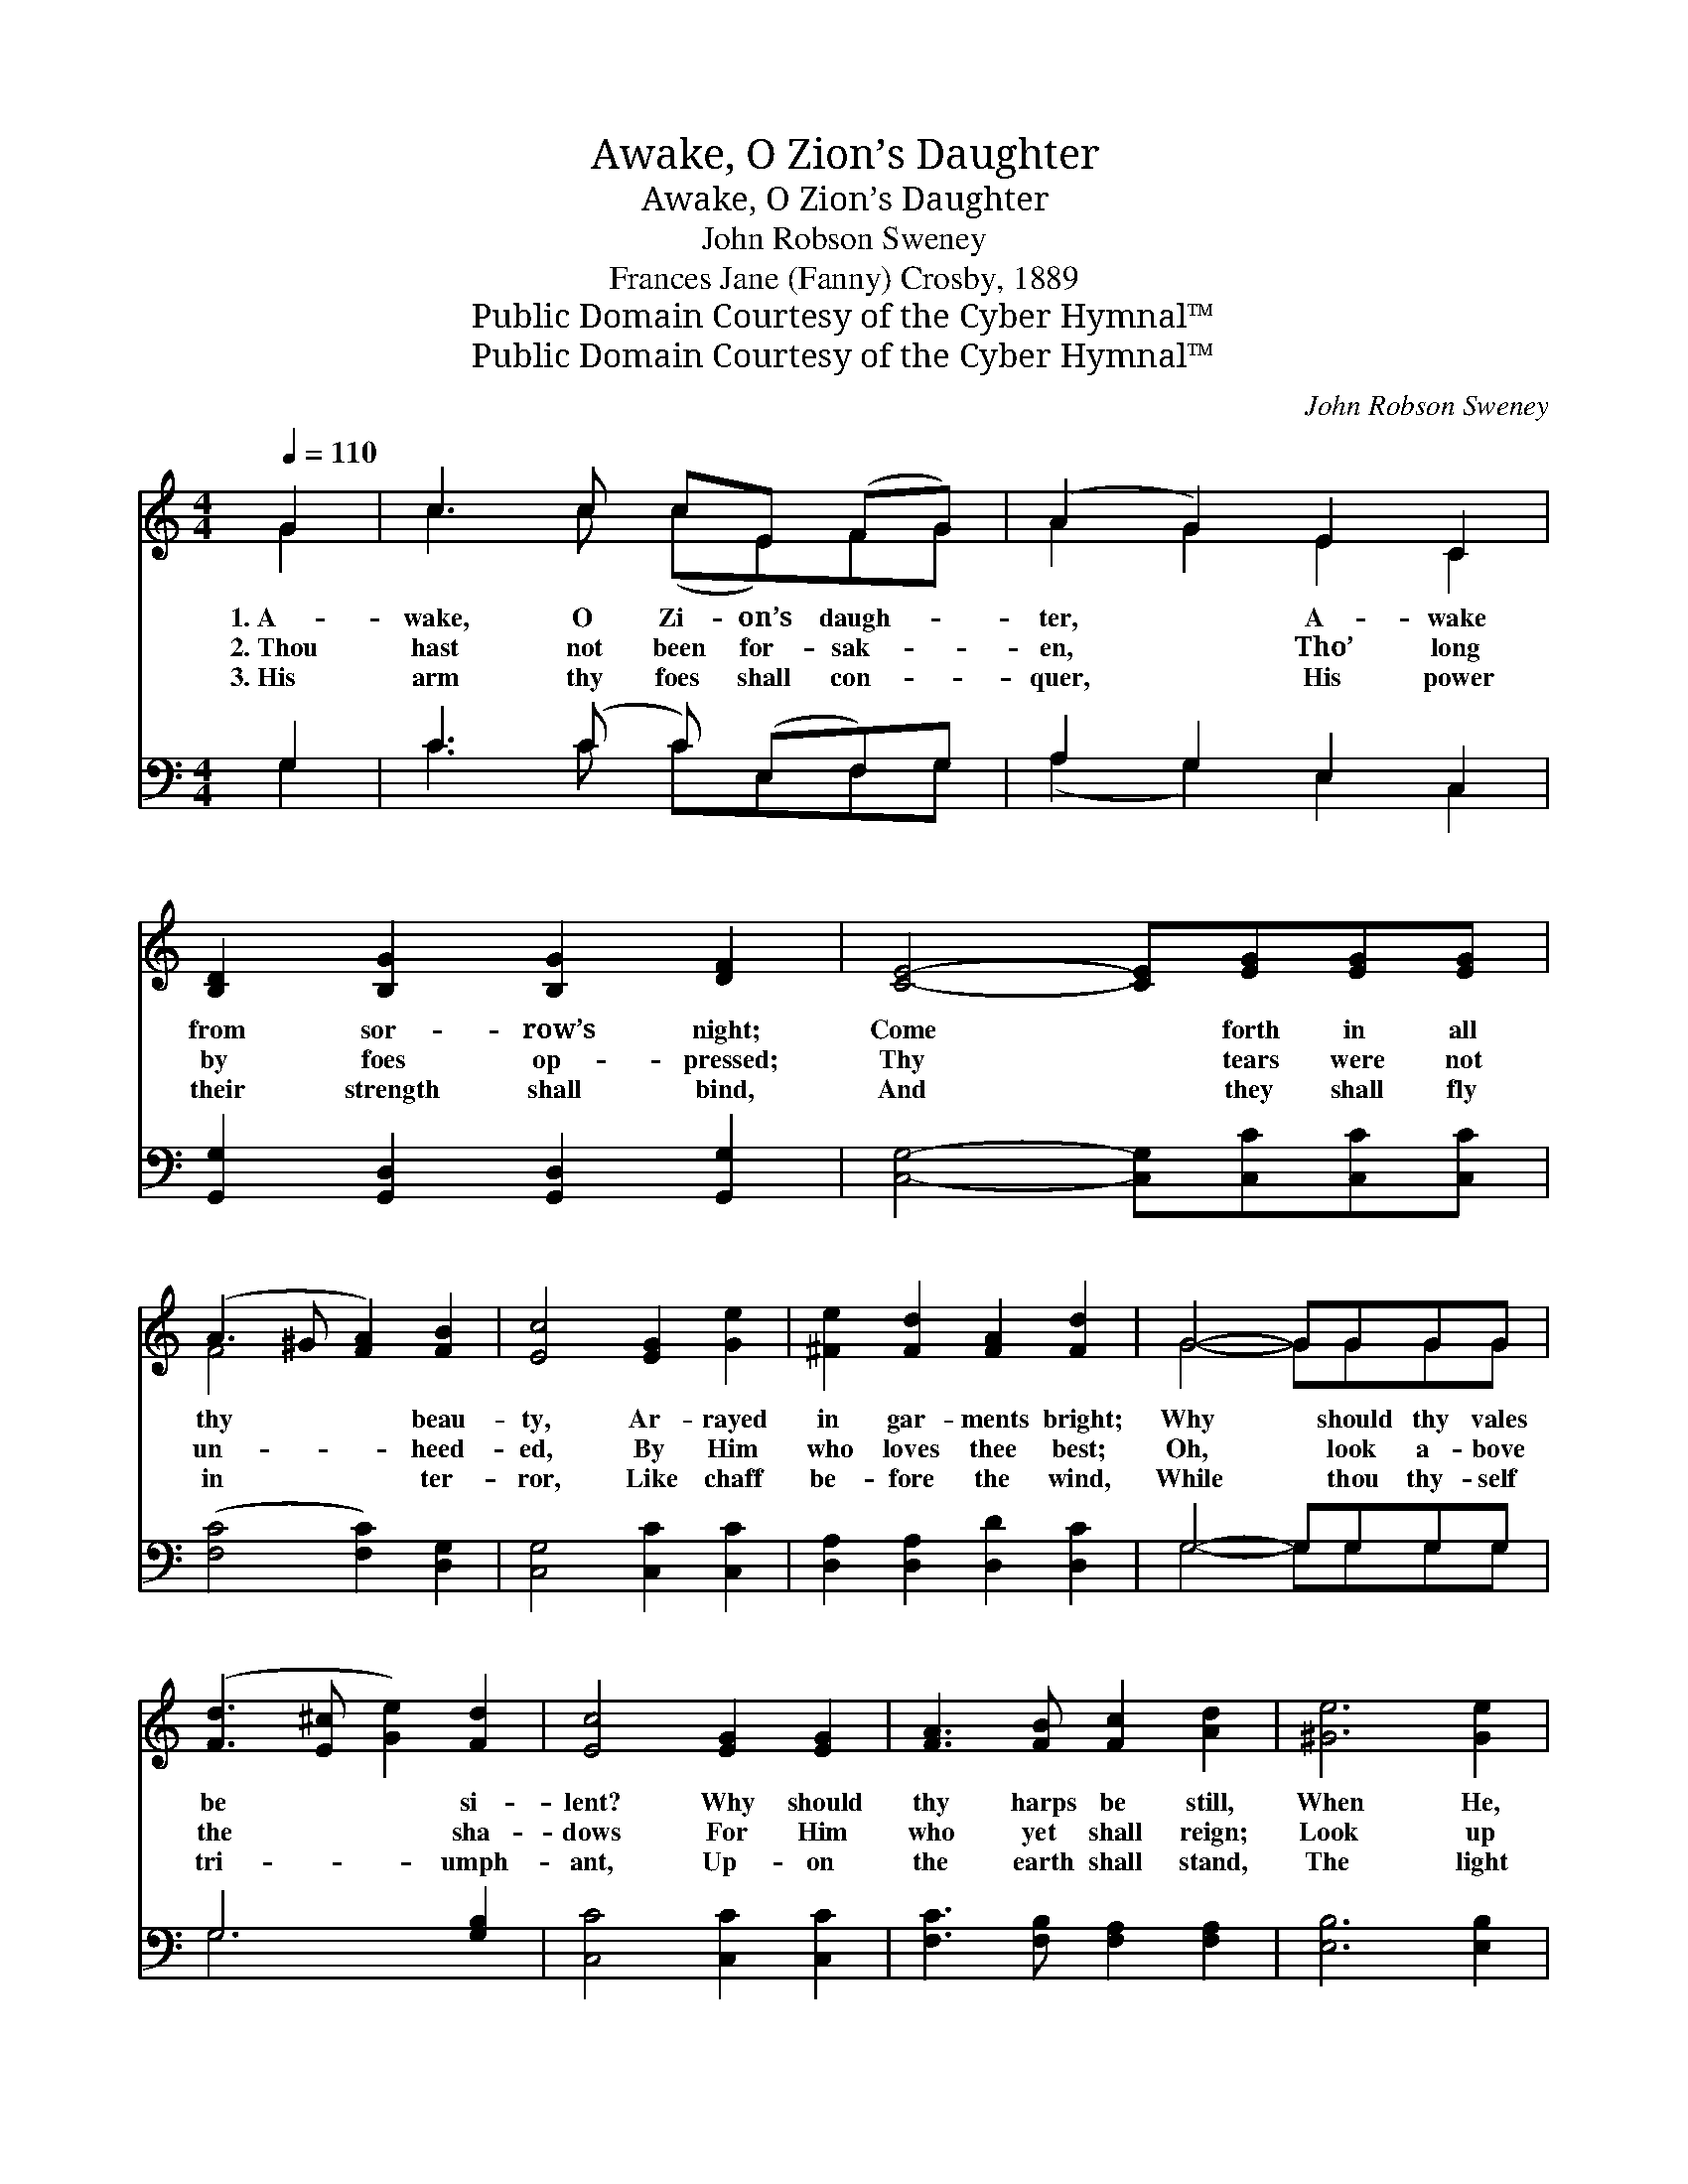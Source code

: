 X:1
T:Awake, O Zion’s Daughter
T:Awake, O Zion’s Daughter
T:John Robson Sweney
T:Frances Jane (Fanny) Crosby, 1889
T:Public Domain Courtesy of the Cyber Hymnal™
T:Public Domain Courtesy of the Cyber Hymnal™
C:John Robson Sweney
Z:Public Domain
Z:Courtesy of the Cyber Hymnal™
%%score ( 1 2 ) ( 3 4 )
L:1/8
Q:1/4=110
M:4/4
K:C
V:1 treble 
V:2 treble 
V:3 bass 
V:4 bass 
V:1
 G2 | c3 c cE (FG) | (A2 G2) E2 C2 | [B,D]2 [B,G]2 [B,G]2 [DF]2 | [CE]4- [CE][EG][EG][EG] | %5
w: 1.~A-|wake, O Zi- on’s daugh- *|ter, * A- wake|from sor- row’s night;|Come * forth in all|
w: 2.~Thou|hast not been for- sak- *|en, * Tho’ long|by foes op- pressed;|Thy * tears were not|
w: 3.~His|arm thy foes shall con- *|quer, * His power|their strength shall bind,|And * they shall fly|
 (A3 ^G [FA]2) [FB]2 | [Ec]4 [EG]2 [Ge]2 | [^Fe]2 [Fd]2 [FA]2 [Fd]2 | G4- GGGG | %9
w: thy * * beau-|ty, Ar- rayed|in gar- ments bright;|Why * should thy vales|
w: un- * * heed-|ed, By Him|who loves thee best;|Oh, * look a- bove|
w: in * * ter-|ror, Like chaff|be- fore the wind,|While * thou thy- self|
 ([Fd]3 [E^c] [Ge]2) [Fd]2 | [Ec]4 [EG]2 [EG]2 | [FA]3 [FB] [Fc]2 [Ad]2 | [^Ge]6 [Ge]2 | %13
w: be * * si-|lent? Why should|thy harps be still,|When He,|
w: the * * sha-|dows For Him|who yet shall reign;|Look up|
w: tri- * * umph-|ant, Up- on|the earth shall stand,|The light|
 [Ae]2 [Fd]2 [FA]2 [Fd]2 | (d2 c2) [EG]2 [Ec]2 | [Ec]2 [DB]2 [Ge]2 [Fd]2 | [Ec]4- [Ec]3/2 || %17
w: the Lord, is com-|ing, * Thy soul|with joy to fill?||
w: with eyes ex- pect-|ant, * Thy trust|is not in vain.|A- *|
w: of ev- ery na-|tion, * The pride|of ev- ery land.||
"^Refrain" G<^F G/ | (z3/2 [FB]>)[FA][EG]>[DF] x5/2 | [^DA]4 [EG]2 [Ec]2 | %20
w: |||
w: wake, a- wake,|* O Zi- on’s|* daugh- ter,|
w: |||
 d4- [Gd]>[Gd] [Gc]>[Gd] | e4- [Ge][Ge][Ge][Ge] | e2 d2 f2 [Ge]2 | (d2 c2) [FA]2 [FA]2 | %24
w: ||||
w: A- wake from sor- row’s|* night; Come forth in|* * * all|thy * beau- ty,|
w: ||||
 [EG]3 [Ec] [Ec]2 [FB]2 | [Ec]6 |] %26
w: ||
w: Ar- rayed in gar-|ments|
w: ||
V:2
 G2 | c3 c (cE)FG | A2 G2 E2 C2 | x8 | x8 | F4 x4 | x8 | x8 | G4- GGGG | x8 | x8 | x8 | x8 | x8 | %14
 E4 x4 | x8 | x11/2 || x5/2 | B4- F/ F3/2 F/ x3/2 | x8 | G2 G2 x4 | G3/2 G/ G3/2 G/ x4 | G6 x2 | %23
 F4 x4 | x8 | x6 |] %26
V:3
 G,2 | C3 (C C) (E,F,)G, | A,2 G,2 E,2 C,2 | [G,,G,]2 [G,,D,]2 [G,,D,]2 [G,,G,]2 | %4
w: ~|~ ~ * ~ * ~|~ ~ ~ ~|~ ~ ~ ~|
 [C,G,]4- [C,G,][C,C][C,C][C,C] | ([F,C]4 [F,C]2) [D,G,]2 | [C,G,]4 [C,C]2 [C,C]2 | %7
w: ~ * ~ ~ ~|~ * ~|~ ~ ~|
 [D,A,]2 [D,A,]2 [D,D]2 [D,C]2 | G,4- G,G,G,G, | G,6 [G,B,]2 | [C,C]4 [C,C]2 [C,C]2 | %11
w: ~ ~ ~ ~|~ * ~ ~ ~|~ ~|~ ~ ~|
 [F,C]3 [F,B,] [F,A,]2 [F,A,]2 | [E,B,]6 [E,B,]2 | [F,A,]2 [F,A,]2 [F,C]2 [F,A,]2 | %14
w: ~ ~ ~ ~|~ ~|~ ~ ~ ~|
 [C,G,]4 [C,C]2 [C,G,]2 | G,2 G,2 [G,,G,]2 [G,,G,]2 | [C,G,]4- [C,G,]3/2 || z/ z2 | %18
w: ~ ~ ~|~ ~ ~ ~|A- *||
 z3/2 [G,D]/ [G,D]>[G,D] [G,D]>[B,,G,] [B,,G,]>[B,,G,] | [C,^F,]4 [C,G,]2 [C,G,]2 | %20
w: wake, a- wake, ~ ~ ~ ~|~ A- wake,|
 [G,B,]2 [G,B,]2 [G,B,]>[F,B,] [E,C]>[D,B,] | [C,C]>[C,C] [C,C]>[C,C] [C,C] z2 C | %22
w: a- wake, ~ ~ ~ ~|from sor- row’s night, * *|
 C2 [G,B,]2 [B,D]2 C2 | [F,A,]4 [F,C]2 [F,C]2 | [G,C]3 G, G,2 [G,,G,]2 | [C,G,]6 |] %26
w: ||||
V:4
 G,2 | C3 C CE,F,G, | (A,2 G,2) E,2 C,2 | x8 | x8 | x8 | x8 | x8 | G,4- G,G,G,G, | G,6 x2 | x8 | %11
 x8 | x8 | x8 | x8 | G,2 G,2 x4 | x11/2 || x5/2 | x8 | x8 | x8 | x7 C | C2 x2 C2 x2 | x8 | %24
 x3 G, G,2 x2 | x6 |] %26

